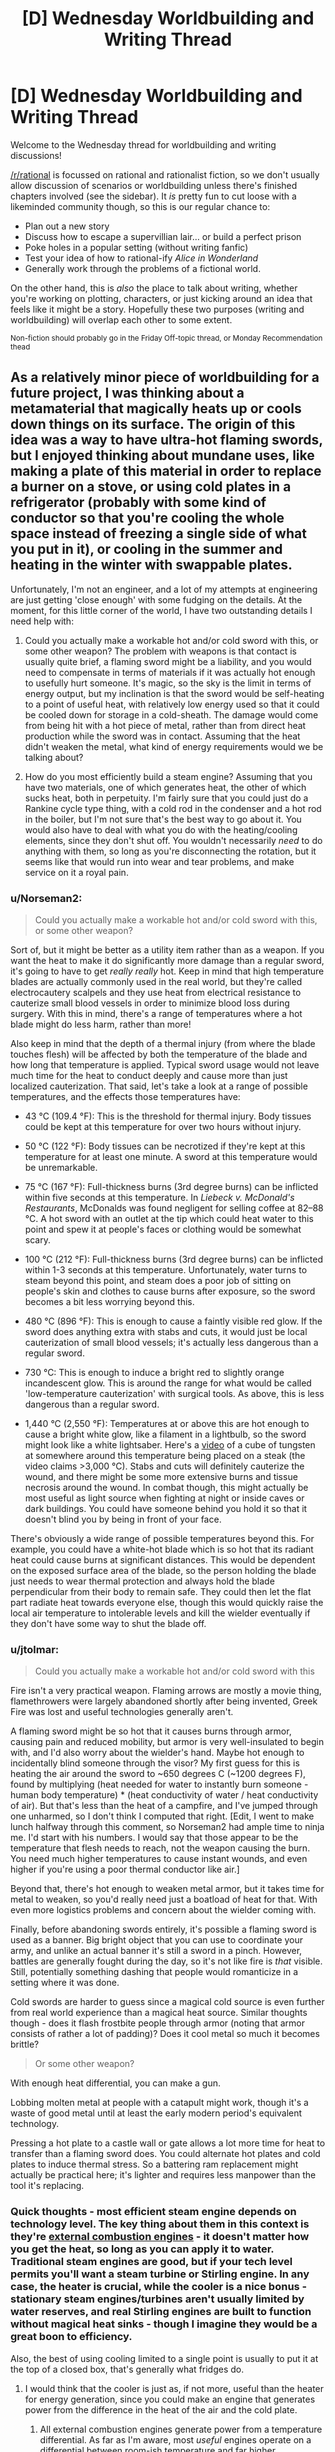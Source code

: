 #+TITLE: [D] Wednesday Worldbuilding and Writing Thread

* [D] Wednesday Worldbuilding and Writing Thread
:PROPERTIES:
:Author: AutoModerator
:Score: 12
:DateUnix: 1608131097.0
:DateShort: 2020-Dec-16
:END:
Welcome to the Wednesday thread for worldbuilding and writing discussions!

[[/r/rational]] is focussed on rational and rationalist fiction, so we don't usually allow discussion of scenarios or worldbuilding unless there's finished chapters involved (see the sidebar). It /is/ pretty fun to cut loose with a likeminded community though, so this is our regular chance to:

- Plan out a new story
- Discuss how to escape a supervillian lair... or build a perfect prison
- Poke holes in a popular setting (without writing fanfic)
- Test your idea of how to rational-ify /Alice in Wonderland/
- Generally work through the problems of a fictional world.

On the other hand, this is /also/ the place to talk about writing, whether you're working on plotting, characters, or just kicking around an idea that feels like it might be a story. Hopefully these two purposes (writing and worldbuilding) will overlap each other to some extent.

^{Non-fiction should probably go in the Friday Off-topic thread, or Monday Recommendation thead}


** As a relatively minor piece of worldbuilding for a future project, I was thinking about a metamaterial that magically heats up or cools down things on its surface. The origin of this idea was a way to have ultra-hot flaming swords, but I enjoyed thinking about mundane uses, like making a plate of this material in order to replace a burner on a stove, or using cold plates in a refrigerator (probably with some kind of conductor so that you're cooling the whole space instead of freezing a single side of what you put in it), or cooling in the summer and heating in the winter with swappable plates.

Unfortunately, I'm not an engineer, and a lot of my attempts at engineering are just getting 'close enough' with some fudging on the details. At the moment, for this little corner of the world, I have two outstanding details I need help with:

1. Could you actually make a workable hot and/or cold sword with this, or some other weapon? The problem with weapons is that contact is usually quite brief, a flaming sword might be a liability, and you would need to compensate in terms of materials if it was actually hot enough to usefully hurt someone. It's magic, so the sky is the limit in terms of energy output, but my inclination is that the sword would be self-heating to a point of useful heat, with relatively low energy used so that it could be cooled down for storage in a cold-sheath. The damage would come from being hit with a hot piece of metal, rather than from direct heat production while the sword was in contact. Assuming that the heat didn't weaken the metal, what kind of energy requirements would we be talking about?

2. How do you most efficiently build a steam engine? Assuming that you have two materials, one of which generates heat, the other of which sucks heat, both in perpetuity. I'm fairly sure that you could just do a Rankine cycle type thing, with a cold rod in the condenser and a hot rod in the boiler, but I'm not sure that's the best way to go about it. You would also have to deal with what you do with the heating/cooling elements, since they don't shut off. You wouldn't necessarily /need/ to do anything with them, so long as you're disconnecting the rotation, but it seems like that would run into wear and tear problems, and make service on it a royal pain.
:PROPERTIES:
:Author: alexanderwales
:Score: 5
:DateUnix: 1608226021.0
:DateShort: 2020-Dec-17
:END:

*** u/Norseman2:
#+begin_quote
  Could you actually make a workable hot and/or cold sword with this, or some other weapon?
#+end_quote

Sort of, but it might be better as a utility item rather than as a weapon. If you want the heat to make it do significantly more damage than a regular sword, it's going to have to get /really really/ hot. Keep in mind that high temperature blades are actually commonly used in the real world, but they're called electrocautery scalpels and they use heat from electrical resistance to cauterize small blood vessels in order to minimize blood loss during surgery. With this in mind, there's a range of temperatures where a hot blade might do less harm, rather than more!

Also keep in mind that the depth of a thermal injury (from where the blade touches flesh) will be affected by both the temperature of the blade and how long that temperature is applied. Typical sword usage would not leave much time for the heat to conduct deeply and cause more than just localized cauterization. That said, let's take a look at a range of possible temperatures, and the effects those temperatures have:

- 43 °C (109.4 °F): This is the threshold for thermal injury. Body tissues could be kept at this temperature for over two hours without injury.

- 50 °C (122 °F): Body tissues can be necrotized if they're kept at this temperature for at least one minute. A sword at this temperature would be unremarkable.

- 75 °C (167 °F): Full-thickness burns (3rd degree burns) can be inflicted within five seconds at this temperature. In /Liebeck v. McDonald's Restaurants/, McDonalds was found negligent for selling coffee at 82--88 °C. A hot sword with an outlet at the tip which could heat water to this point and spew it at people's faces or clothing would be somewhat scary.

- 100 °C (212 °F): Full-thickness burns (3rd degree burns) can be inflicted within 1-3 seconds at this temperature. Unfortunately, water turns to steam beyond this point, and steam does a poor job of sitting on people's skin and clothes to cause burns after exposure, so the sword becomes a bit less worrying beyond this.

- 480 °C (896 °F): This is enough to cause a faintly visible red glow. If the sword does anything extra with stabs and cuts, it would just be local cauterization of small blood vessels; it's actually less dangerous than a regular sword.

- 730 °C: This is enough to induce a bright red to slightly orange incandescent glow. This is around the range for what would be called 'low-temperature cauterization' with surgical tools. As above, this is less dangerous than a regular sword.

- 1,440 °C (2,550 °F): Temperatures at or above this are hot enough to cause a bright white glow, like a filament in a lightbulb, so the sword might look like a white lightsaber. Here's a [[https://www.youtube.com/watch?v=2YMFRF8NMNI&t=1m37s][video]] of a cube of tungsten at somewhere around this temperature being placed on a steak (the video claims >3,000 °C). Stabs and cuts will definitely cauterize the wound, and there might be some more extensive burns and tissue necrosis around the wound. In combat though, this might actually be most useful as light source when fighting at night or inside caves or dark buildings. You could have someone behind you hold it so that it doesn't blind you by being in front of your face.

There's obviously a wide range of possible temperatures beyond this. For example, you could have a white-hot blade which is so hot that its radiant heat could cause burns at significant distances. This would be dependent on the exposed surface area of the blade, so the person holding the blade just needs to wear thermal protection and always hold the blade perpendicular from their body to remain safe. They could then let the flat part radiate heat towards everyone else, though this would quickly raise the local air temperature to intolerable levels and kill the wielder eventually if they don't have some way to shut the blade off.
:PROPERTIES:
:Author: Norseman2
:Score: 2
:DateUnix: 1608235592.0
:DateShort: 2020-Dec-17
:END:


*** u/jtolmar:
#+begin_quote
  Could you actually make a workable hot and/or cold sword with this
#+end_quote

Fire isn't a very practical weapon. Flaming arrows are mostly a movie thing, flamethrowers were largely abandoned shortly after being invented, Greek Fire was lost and useful technologies generally aren't.

A flaming sword might be so hot that it causes burns through armor, causing pain and reduced mobility, but armor is very well-insulated to begin with, and I'd also worry about the wielder's hand. Maybe hot enough to incidentally blind someone through the visor? My first guess for this is heating the air around the sword to ~650 degrees C (~1200 degrees F), found by multiplying (heat needed for water to instantly burn someone - human body temperature) * (heat conductivity of water / heat conductivity of air). But that's less than the heat of a campfire, and I've jumped through one unharmed, so I don't think I computed that right. [Edit, I went to make lunch halfway through this comment, so Norseman2 had ample time to ninja me. I'd start with his numbers. I would say that those appear to be the temperature that flesh needs to reach, not the weapon causing the burn. You need much higher temperatures to cause instant wounds, and even higher if you're using a poor thermal conductor like air.]

Beyond that, there's hot enough to weaken metal armor, but it takes time for metal to weaken, so you'd really need just a boatload of heat for that. With even more logistics problems and concern about the wielder coming with.

Finally, before abandoning swords entirely, it's possible a flaming sword is used as a banner. Big bright object that you can use to coordinate your army, and unlike an actual banner it's still a sword in a pinch. However, battles are generally fought during the day, so it's not like fire is /that/ visible. Still, potentially something dashing that people would romanticize in a setting where it was done.

Cold swords are harder to guess since a magical cold source is even further from real world experience than a magical heat source. Similar thoughts though - does it flash frostbite people through armor (noting that armor consists of rather a lot of padding)? Does it cool metal so much it becomes brittle?

#+begin_quote
  Or some other weapon?
#+end_quote

With enough heat differential, you can make a gun.

Lobbing molten metal at people with a catapult might work, though it's a waste of good metal until at least the early modern period's equivalent technology.

Pressing a hot plate to a castle wall or gate allows a lot more time for heat to transfer than a flaming sword does. You could alternate hot plates and cold plates to induce thermal stress. So a battering ram replacement might actually be practical here; it's lighter and requires less manpower than the tool it's replacing.
:PROPERTIES:
:Author: jtolmar
:Score: 5
:DateUnix: 1608237703.0
:DateShort: 2020-Dec-18
:END:


*** Quick thoughts - most efficient steam engine depends on technology level. The key thing about them in this context is they're [[https://en.m.wikipedia.org/wiki/External_combustion_engine][external combustion engines]] - it doesn't matter how you get the heat, so long as you can apply it to water. Traditional steam engines are good, but if your tech level permits you'll want a steam turbine or Stirling engine. In any case, the heater is crucial, while the cooler is a nice bonus - stationary steam engines/turbines aren't usually limited by water reserves, and real Stirling engines are built to function without magical heat sinks - though I imagine they would be a great boon to efficiency.

Also, the best of using cooling limited to a single point is usually to put it at the top of a closed box, that's generally what fridges do.
:PROPERTIES:
:Author: LupoCani
:Score: 3
:DateUnix: 1608227067.0
:DateShort: 2020-Dec-17
:END:

**** I would think that the cooler is just as, if not more, useful than the heater for energy generation, since you could make an engine that generates power from the difference in the heat of the air and the cold plate.
:PROPERTIES:
:Author: sicutumbo
:Score: 1
:DateUnix: 1608227566.0
:DateShort: 2020-Dec-17
:END:

***** All external combustion engines generate power from a temperature differential. As far as I'm aware, most /useful/ engines operate on a differential between room-ish temperature and far higher temperatures, including anything that involves steam.

Of course, it's hard to say how much of that is because available earthly chemical and physical processes are simply more favorable to energy extraction from temperature differences between points in the >270 K range, compared to between points in the 0-270 K range, and how much of that is technology developing around heat sources rather than heat sinks because the former are far more common. If you /can/ find an efficient 290K-to-lower engine that someone invented for the fun of it I'd be very interested to see it, of course. Still, in the scope of reasonably well known technologies, I strongly suspect most useful processes work best either on purely "upwards" differentials - see steam engines - or like I said with Stirling engines, would benefit from both to some extent.
:PROPERTIES:
:Author: LupoCani
:Score: 2
:DateUnix: 1608235156.0
:DateShort: 2020-Dec-17
:END:


*** For 1, moderate heat by itself won't weaken the weapon too much: [[https://www.engineeringtoolbox.com/amp/metal-temperature-strength-d_1353.html]]

But cooling the weapon back down for storage likely would damage it overtime from the repeated thermal expansion and contraction.

For weaponizing these plates properly I think a sword is the wrong weapon to look at. Any case where you can get touch contact to burn someone you could just cut them instead. To make use of heating up something I think boiling oil or hot sand flung at an enemy makes more sense. Once it makes contact it clings painfully allowing for more heat transfer.

Is the heating/cooling a set amount of energy or proportional to the object mass set against the plate? If it's the 1st one storage or inactive use will be an issue (maybe a hot and cold plate against each other to cancel out?), but if it's the 2nd case just remove whatever is in contact with the plate and let it heat the air to cut its output.

Does the cooling work all the way down to absolute zero? If so, with enough insulation and plates, even a primitive civilization could make use of stuff like liquid nitrogen and superconductivity. Note that a magnet will naturally repel superconductors, a civilization could possibly find crude uses for this without understanding electricity or magnetism.

I think [[https://en.m.wikipedia.org/wiki/Carnot_heat_engine][Carnot Engines]] and thermodynamics in general mean that greater temperature differentials increase the efficiency of any engine using temperature differences. But smaller differentials are easier to use. It would come down to a question of cost of working with greater temperature extremes vs cost of more plates.
:PROPERTIES:
:Author: scruiser
:Score: 3
:DateUnix: 1608243364.0
:DateShort: 2020-Dec-18
:END:


*** As far as weapons go, a hot sword doesn't seem to be the way to go. Instead, you'd want to go with a dart or an arrow, something that's intended to get stuck into an opponent and be hard to remove. Making it burn anyone who touches it would easily do that. The other alternative is something like a net or bolas, where it wraps around a target and is hard to remove that way.

Mostly, I see the military applications being limited to something akin to barbed wire for the hot version and as a construction material for the cold version. If the cold version is cold enough to freeze water, then it's cold enough that a chicken wire mesh of it could be used to keep something like pykrete cold even in the summer, allowing for field fortifications and (if you can get enough of the stuff) entire self-repairing ships build out of water and sawdust.
:PROPERTIES:
:Author: grekhaus
:Score: 3
:DateUnix: 1608277408.0
:DateShort: 2020-Dec-18
:END:


** How academically literate could a staunchly Young Earth creationist society be/become?

Say a theonomous nation emerges in North America sometime in the future, which we'll call Yecland.

The national religious institution, the Church of Yecland holds that as of 2000 A.D. the Earth is 6,000 years old, the universe was created in 6 24-hour days by God, the KJV Bible is a factually inerrant piece of literature, (aside from books that are clearly not nonfiction) inspired directly by the Holy Spirit, the only valid form of scriptural interpretation is historical-grammatical, and that the Church of Yecland is the one, holy, universal, and apostolic church that Jesus founded.

Reason should dictate truth as long as it doesn't contradict the former axioms.

Believers are obligated to conform to the all of the Church's doctrine to remain in good standing. They're the only religion allowed to exist in Yecland. Heretics, schismatics, and apostates alike aren't criminalized, but instantly marginalize themselves, risking their professional status and interpersonal relationships. Clergy aren't politicians like in a theocracy, but Yeccish society is centered around their faith, orthodoxy defines all interactions and identities in some way.

Yecland is a federal republic not overly dissimilar from the USA with a capitalist mode of production, think [[https://en.wikipedia.org/wiki/Paleolibertarianism][paleolibertarianism]], traditions are sacred, but so is property. You're not going to get along with most people very well if you're not enthusiastically pious and charitable.

That being said, climate change, disease, scarcity, mortality, natural disasters, etc. are still very real problems. Consequences of humanity's Fallen nature and the physical results of moral bankruptcy.

The Church believes God helps those who help themselves and that God gave humanity both the right and duty to exercise dominion over the Earth and overall universe. Genesis in the KJV technically only refers to the Earth, but the Yeccish are historical-grammatical literalists, not obtuse. The Earth isn't flat, there's cosmos out there for humanity to subdue and sanctify!

Speaking more in the short term, what everyone does for the least of them, they did for Jesus. They must work to minimize suffering.

Assuming they start from a roughly 21st century level of knowledge and ability, how far they could go while sticking to their principles?

What would be some specific, major stumbling blocks for them?
:PROPERTIES:
:Author: Camaraagati
:Score: 6
:DateUnix: 1608151826.0
:DateShort: 2020-Dec-17
:END:

*** So YEC contradicts cosmology/astrophysics (the speed of light and size of the universe indicates the age of the Earth is well over 6000 years), atomic theory/geology (radioactive decay and knowledge of the Earth's core indicates the Earth is over 6000 years old), biology (evolution), geology, genetics, and more. They cannot scientifically advance in these fields or related fields because they will be spending their intellectual capital on developing convoluted models around these problems. For example, their physicists and astronomers will be spending time working on models of C-decay to explain how light could have reached earth instead of developing other models/theories that are better motivated by evidence. Maybe with careful double-think, they can get engineering work done (IRL engineering has a higher ratio of YECs compared to other STEM fields). However intellectual honesty and commitment to truth is going to continuously drive scientists to commit heresy, which will in turn make the Yecland society distrust and not value basic science until eventually they have fully retarded their scientific progress.

Even nominally safe areas touch on forbidden conclusions. Studying and managing Global Warming requires studying glaciers which in turn analysis of their pattern of freezing and melting the evidence left in the ice suggests the world is older than 6000 years. So even if Yecland initially recognized global warming they would have to ban fields of science needed to study it.

I think IRL, YEC is a root cause in science denialism. Once you distrust science in one set of areas you stop trusting it in other areas whenever it is convenient. In Yecland, as fields of science contradict the Orthodoxy, science is distrusted as a whole. This also screws up their goal of reducing suffering, even if they maintain research in sociology, all their sociologists will have seen what happened to the other scientific fields which will have a chilling effect and encourage then to push biased results consistent with Yecland orthodoxy. Bad sociology in turn leads to bad choices in government and social policies. I think no matter how good the Yeclanders initial intentions they will be scientifically crippled which in turn leads to bad policies that increase suffering.
:PROPERTIES:
:Author: scruiser
:Score: 8
:DateUnix: 1608154184.0
:DateShort: 2020-Dec-17
:END:

**** Presumably one could loophole oneself around the worst of the inaccuracies. For example, the size of the universe may indicate that the /universe/ is a few billion years old, but that doesn't mean that the /Earth/ is - it could have been made later. Similarly, radioactive decay might indicate that the Earth was assembled from old components, rather than that it is old itself.

Scientists who come up with these 'loopholes' would probably be heartily encouraged by others, who would be glad that their views are not all that challenged... and when they found something that they couldn't loophole, they'd assume that the loophole was merely obscure enough that they couldn't figure it out on their own and they needed to search harder.
:PROPERTIES:
:Author: CCC_037
:Score: 2
:DateUnix: 1608215001.0
:DateShort: 2020-Dec-17
:END:

***** There are Old Earth Creationists IRL, but they are less common than Young Earth Creationists and they get criticized from both angles: they aren't ideologically pure enough for the religious fundamentalists and they aren't scientific enough for secular intellectual circles. Yecland might like them better than all the scientists that keep fleeing for other countries, but they won't be encouraged in and of themselves.

These Old Earth Creationists would also waste a lot of time, resources, and intellectual capital on continually developing loopholes and convoluted theories in the scientific side and defending there loophole driven theology on the religious side. Enough so that I would doubt their ability to seriously contribute to society. The paleoliberatian ideology of society will also hurt their ability to get government funding.
:PROPERTIES:
:Author: scruiser
:Score: 4
:DateUnix: 1608217865.0
:DateShort: 2020-Dec-17
:END:


*** I suspect that science would be completely crippled. I was unable to find any Nobel-prize-winning YECists. [[https://creation.com/creation-scientists][Creation.com]] identifies only 196 YECist scientists (among all scientific fields!), among which only 152 appear to have PhDs. For contrast, as of 2019 the United States had 4.5 million people with PhDs [[[https://www.census.gov/library/stories/2019/02/number-of-people-with-masters-and-phd-degrees-double-since-2000.html][Census.gov]]].

Just to put even that into perspective, as of 2014, about 42% of Americans adhered to the YEC brand of creationism [[[https://news.gallup.com/poll/170822/believe-creationist-view-human-origins.aspx][Gallup]]]. So, basically, among 134 million YECs, we only know of 152 who got PhDs, or 1.13 per million people. Among the remaining 184 million Americans, 4.5 million got PhDs, or 24 thousand PhDs per million Americans. An America full of creationists would likely end up with less than 1/10,000th of our current scientific capability.

I expect that Yecland would see enormous brain drain as practically everyone smart enough to get admitted into doctoral programs abroad (like in France, Germany, Norway, Sweden, etc.) would be leaving to do so. Public science funding would probably be eliminated or reduced to bare-bones because of political opposition to scientific findings.

Apart from science/christianity, the paleolibertarian ideology would cause some pretty immense problems, especially in terms of negative externalities (like pollution). Most of the country would be dealing with the same situation that Flint, MI is currently dealing with (or worse) because the water would be heavily contaminated with industrial waste products. Much of Colorado's water might even be contaminated with cyanide from its gold mines. Across most of the country, the sky would be a hazy gray with no visible sun on most days, and breathing it without a respirator would be roughly equivalent to smoking 20 cigarettes per day, like the air in Beijing. Nixon (of all people) didn't establish the EPA because everything was fine and dandy!

You could expect to see a massive surge in cancer (due to arsenic, radioactive elements in coal ash, heavy metals, and even outright radioactive waste), intellectual disability due to lead exposure, as well as cognitive impairment (cretinism) due to chronic iodine deficiency throughout [[http://www.doctorsreview.com/history/goiters-be-gone/][the goiter belt]] once there's no longer an FDA to require iodine in salt. The quality of medical care would also likely decrease significantly since many of the most talented doctors would likely leave the country (like Chinese and Indian doctors do now), making these problems even harder to remedy.
:PROPERTIES:
:Author: Norseman2
:Score: 4
:DateUnix: 1608178694.0
:DateShort: 2020-Dec-17
:END:


*** I think that they have a realistic chance of scientific progress in all fields if they posit that the Universe was created with pre-existing history for them to learn from.

In the case of evolution, for example, they know beyond any doubt that the Universe was created 6000 years ago, but the deity creating it left evidence that would show the course of events for a much longer time period before its creation. As their deity helps those that help themselves, and studying the universe to understand it is clearly both an example of helping oneself and an example of worship through studying the works of the deity, then this is clearly an opportunity left for the inquisitive.

Clearly, this fossil evidence is meant to show what could happen. Perhaps, it is hinting at what worlds that did not have direct divine attention could develop. Perhaps, it is hinting at the future of our chosen people, should they experience selection pressures.

This could be applied to a very large number of fields, but I suspect there's some blind spots that this would lead to that I'm not quite seeing.
:PROPERTIES:
:Author: obviousdisposable
:Score: 3
:DateUnix: 1608180371.0
:DateShort: 2020-Dec-17
:END:

**** After doing a bit of research, it looks like the "universe with pre-existing history" hypothesis is not very common among YECs. Mostly, they claim that radioisotope dating can't be relied upon basically because "things might have been less radioactive back then", and the flood somehow magically explains all of the geological strata that we see. It's pretty much just a tactic of putting blinders on and pretending that there's not enough data to falsify their belief. The only ones I found that appear to go with the pre-existing history hypothesis claim that Satan (or godless archaeologists) intentionally placed the fossils to deceive people.
:PROPERTIES:
:Author: Norseman2
:Score: 3
:DateUnix: 1608188391.0
:DateShort: 2020-Dec-17
:END:


** Humans live in a world along with fey-like creatures. Inevitably, human encroachment onto lands controlled by the fey leads to conflict which is laughably one-sided against the humans.

Fortunately for humanity, the fey hold ancient and deep grudges against one another, and are utterly contemptuous of the species. One fey queen schemes to bring about the fall of another using a human hero, resulting in her rival's soul being bound into the hero's rapier.

That was forty years ago. Led by the hero, humanity fought a terrific twenty-year war that largely destroyed the fey. Veterans of this war each have a blade forged of steel and the mad, shattered soul of a fey creature.

The swords have the ability to fool the senses of their wielder, as well as those of anyone whose blood is on the blade.

Examples:

- The wielder can render themself impervious to pain.

- The wielder can overlay senses with those of the bound fey to see past illusions spun by other such creatures. They can also see heat, see in darkness, and sense nearby fey.

- Reactions such as sound happen far more quickly than those of sight. One bound to such a blade may hear phantom sounds causing them to flinch or duck when needed.

The blades are bound by complicated oaths which are updated much like modern firmware. Occasional bugs and glitches in these oaths cause erratic misbehavior in these weapons as the bound spirits lash out around them.

Now that the war is over, many veterans serve as domestic police. They enforce the law, guard against insurrection, investigate criminal activity, and so on.

TL/DR; I'd like help imagining a gritty police procedural in a low fantasy setting with prevalent mind magic.

I'm looking for interesting oath glitches, subplot ideas, and other discussion people would find interesting about this setting.
:PROPERTIES:
:Author: Brell4Evar
:Score: 2
:DateUnix: 1608247995.0
:DateShort: 2020-Dec-18
:END:

*** Connecting words are your friend and exact word are even better. For example whenever, someone says someone cannot harm me they could kill you instead without harming you, through convenient accidents or murder through poison. Or whenever someone says to work for 4 days it could just be during the day, or all the time since one day is 24 hours. First you must codify a list of oaths and then find ways to work around them while staying within the letters of the oaths.
:PROPERTIES:
:Author: Laguz01
:Score: 3
:DateUnix: 1608254912.0
:DateShort: 2020-Dec-18
:END:

**** Fair point! Doing so while keeping a story engaging to readers looks very challenging. Maybe I should touch on that anecdotally, but keep it clear of the main plot.
:PROPERTIES:
:Author: Brell4Evar
:Score: 2
:DateUnix: 1608267840.0
:DateShort: 2020-Dec-18
:END:


*** They aren't limited to whispering merely /advice/. They /are/ limited to whispering the /truth/ by oaths, but they are /not/ on the same side as their wielders.

Being limited to the truth doesn't mean they can't point out how that hobo over there is standing in the /perfect/ place to keep an eye on the comings and goings of the bank guards. Even though the hobo is just some down-on-his-luck guy looking for a handout. It doesn't mean they can't whisper a /hilarious/ joke just after the police commissioner has mentioned that his wife's in hospital, trying to get the wielder to visibly smother a laugh. It doesn't mean they can't whisper about how full of money and easily breached the bank vaults are when the wielder /really/ needs some money...

They might not be able to /control/ their wielders. But they can sure try to /persuade/. Of course, the wielders will be trained to ignore this... which would be /mostly/ successful...
:PROPERTIES:
:Author: CCC_037
:Score: 3
:DateUnix: 1608390185.0
:DateShort: 2020-Dec-19
:END:

**** Sure, but make sure that they actually try to help the wielders every so often, so that way the wielders can't just ignore everything. A good example of this would be lucifer from supernatural in Sam's brain, helps him, but also hurts him.
:PROPERTIES:
:Author: Laguz01
:Score: 5
:DateUnix: 1608410472.0
:DateShort: 2020-Dec-20
:END:

***** Oh, of course. Persuasion is /so/ much more effective when the weilder can't just ignore /everything/. Besides, once you've got the guy seriously contemplating that bank theft, it only makes sense to warn him about the muggers sneaking up on him... the sword doesn't want to have to redo all those months of work on a new guy...
:PROPERTIES:
:Author: CCC_037
:Score: 2
:DateUnix: 1608432991.0
:DateShort: 2020-Dec-20
:END:


**** The oaths should restrain spirits to "speaking" only on demand unless there is imminent danger to the wielder. This makes for less-interesting reading, however, so I think I'll waive it in favor of more chattiness. Coercing a bound spirit too much would lead to a less-effective wielder, after all.
:PROPERTIES:
:Author: Brell4Evar
:Score: 3
:DateUnix: 1608426833.0
:DateShort: 2020-Dec-20
:END:

***** "Imminent danger" is /such/ a broad phrase. Why, right now, you are in /clear/ danger of feeling lonely if you don't hear a nice, friendly voice!

Imminent danger of death? Well, some people might feel suicidal if they get too lonely... and of course, if you fail to perform well enough in you job, you might become unemployed and starve! On the subject of which, do you notice how that guy over there is looking nervous? Think he might have a guilty conscience? You might want to ask him a few questions, and he might lie if you don't intimidate him enough...
:PROPERTIES:
:Author: CCC_037
:Score: 3
:DateUnix: 1608433406.0
:DateShort: 2020-Dec-20
:END:

****** There will certainly be some of this sort of play taking place. ;)
:PROPERTIES:
:Author: Brell4Evar
:Score: 2
:DateUnix: 1608445411.0
:DateShort: 2020-Dec-20
:END:


*** What about having them whisper advice, and relevant bits of ancient lore, in your ear? Can they communicate with each other, acting as communication devices and translators? What about having them project an illusory map showing the location of all the other swords?
:PROPERTIES:
:Author: ArmokGoB
:Score: 2
:DateUnix: 1608319024.0
:DateShort: 2020-Dec-18
:END:

**** Good ideas!
:PROPERTIES:
:Author: Brell4Evar
:Score: 1
:DateUnix: 1608344163.0
:DateShort: 2020-Dec-19
:END:


**** Regarding communicating with each other - they would have the innate ability, but it'd be /heavily/ constrained by oaths. Probably just completely faithful reproduction of their wielder's subvocalized speech to be conveyed to other wielders, and passing on identification and oath version information.
:PROPERTIES:
:Author: Brell4Evar
:Score: 1
:DateUnix: 1608425943.0
:DateShort: 2020-Dec-20
:END:

***** what about stuff like their current position, the health status of their wielder, numbers for encrypted messages, alerts, conveying orders down the chain of command, and automated notification of pre-determined triggers?
:PROPERTIES:
:Author: ArmokGoB
:Score: 2
:DateUnix: 1608494664.0
:DateShort: 2020-Dec-20
:END:

****** The binders are justifiably very concerned about the spirits scheming together. This sort of thing would probably be left for the wielders to manually report (using their swords) according to their situation. It's tedious, but beats the Hell-breaks-loose scenario of a cabal of rebellious fey blades.
:PROPERTIES:
:Author: Brell4Evar
:Score: 1
:DateUnix: 1608578005.0
:DateShort: 2020-Dec-21
:END:
